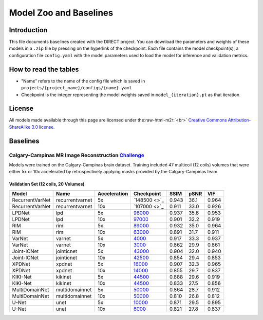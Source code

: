 .. role:: raw-html-m2r(raw)
   :format: html


Model Zoo and Baselines
======================

Introduction
------------

This file documents baselines created with the DIRECT project. You can download the parameters and weights of these
models in a ``.zip`` file by pressing on the hyperlink of the checkpoint. Each file contains the model checkpoint(s), a
configuration file ``config.yaml`` with the model parameters used to load the model for inference and validation metrics.

How to read the tables
----------------------


* "Name" refers to the name of the config file which is saved in ``projects/{project_name}/configs/{name}.yaml``
* Checkpoint is the integer representing the model weights saved in ``model_{iteration}.pt``  as that iteration.

License
-------

All models made available through this page are licensed under the\ :raw-html-m2r:`<br>`
`Creative Commons Attribution-ShareAlike 3.0 license <https://creativecommons.org/licenses/by-sa/3.0/>`_.

Baselines
---------

Calgary-Campinas MR Image Reconstruction `Challenge <https://sites.google.com/view/calgary-campinas-dataset/mr-reconstruction-challenge>`_
^^^^^^^^^^^^^^^^^^^^^^^^^^^^^^^^^^^^^^^^^^^^^^^^^^^^^^^^^^^^^^^^^^^^^^^^^^^^^^^^^^^^^^^^^^^^^^^^^^^^^^^^^^^^^^^^^^^^^^^^^^^^^^^^^^^^^^^^^^^^^^

Models were trained on the Calgary-Campinas brain dataset. Training included 47 multicoil (12 coils) volumes that were either 5x or 10x accelerated by retrospectively applying masks provided by the Calgary-Campinas team.

Validation Set (12 coils, 20 Volumes)
~~~~~~~~~~~~~~~~~~~~~~~~~~~~~~~~~~~~~

.. list-table::
   :header-rows: 1

   * - Model
     - Name
     - Acceleration
     - Checkpoint
     - SSIM
     - pSNR
     - VIF
   * - RecurrentVarNet
     - recurrentvarnet
     - 5x
     - `148500 <>`_
     - 0.943
     - 36.1
     - 0.964
   * - RecurrentVarNet
     - recurrentvarnet
     - 10x
     - `107000 <>`_
     - 0.911
     - 33.0
     - 0.926
   * - LPDNet
     - lpd
     - 5x
     - `96000 <https://s3.aiforoncology.nl/direct-project/lpdnet.zip>`_
     - 0.937
     - 35.6
     - 0.953
   * - LPDNet
     - lpd
     - 10x
     - `97000 <https://s3.aiforoncology.nl/direct-project/lpdnet.zip>`_
     - 0.901
     - 32.2
     - 0.919
   * - RIM
     - rim
     - 5x
     - `89000 <https://s3.aiforoncology.nl/direct-project/rim.zip>`_
     - 0.932
     - 35.0
     - 0.964
   * - RIM
     - rim
     - 10x
     - `63000 <https://s3.aiforoncology.nl/direct-project/rim.zip>`_
     - 0.891
     - 31.7
     - 0.911
   * - VarNet
     - varnet
     - 5x
     - `4000 <https://s3.aiforoncology.nl/direct-project/varnet.zip>`_
     - 0.917
     - 33.3
     - 0.937
   * - VarNet
     - varnet
     - 10x
     - `3000 <https://s3.aiforoncology.nl/direct-project/varnet.zip>`_
     - 0.862
     - 29.9
     - 0.861
   * - Joint-ICNet
     - jointicnet
     - 5x
     - `43000 <https://s3.aiforoncology.nl/direct-project/jointicnet.zip>`_
     - 0.904
     - 32.0
     - 0.940
   * - Joint-ICNet
     - jointicnet
     - 10x
     - `42500 <https://s3.aiforoncology.nl/direct-project/jointicnet.zip>`_
     - 0.854
     - 29.4
     - 0.853
   * - XPDNet
     - xpdnet
     - 5x
     - `16000 <https://s3.aiforoncology.nl/direct-project/xpdnet.zip>`_
     - 0.907
     - 32.3
     - 0.965
   * - XPDNet
     - xpdnet
     - 10x
     - `14000 <https://s3.aiforoncology.nl/direct-project/xpdnet.zip>`_
     - 0.855
     - 29.7
     - 0.837
   * - KIKI-Net
     - kikinet
     - 5x
     - `44500 <https://s3.aiforoncology.nl/direct-project/kikinet.zip>`_
     - 0.888
     - 29.6
     - 0.919
   * - KIKI-Net
     - kikinet
     - 10x
     - `44500 <https://s3.aiforoncology.nl/direct-project/kikinet.zip>`_
     - 0.833
     - 27.5
     - 0.856
   * - MultiDomainNet
     - multidomainnet
     - 5x
     - `50000 <https://s3.aiforoncology.nl/direct-project/multidomainnet.zip>`_
     - 0.864
     - 28.7
     - 0.912
   * - MultiDomainNet
     - multidomainnet
     - 10x
     - `50000 <https://s3.aiforoncology.nl/direct-project/multidomainnet.zip>`_
     - 0.810
     - 26.8
     - 0.812
   * - U-Net
     - unet
     - 5x
     - `10000 <https://s3.aiforoncology.nl/direct-project/unet.zip>`_
     - 0.871
     - 29.5
     - 0.895
   * - U-Net
     - unet
     - 10x
     - `6000 <https://s3.aiforoncology.nl/direct-project/unet.zip>`_
     - 0.821
     - 27.8
     - 0.837

